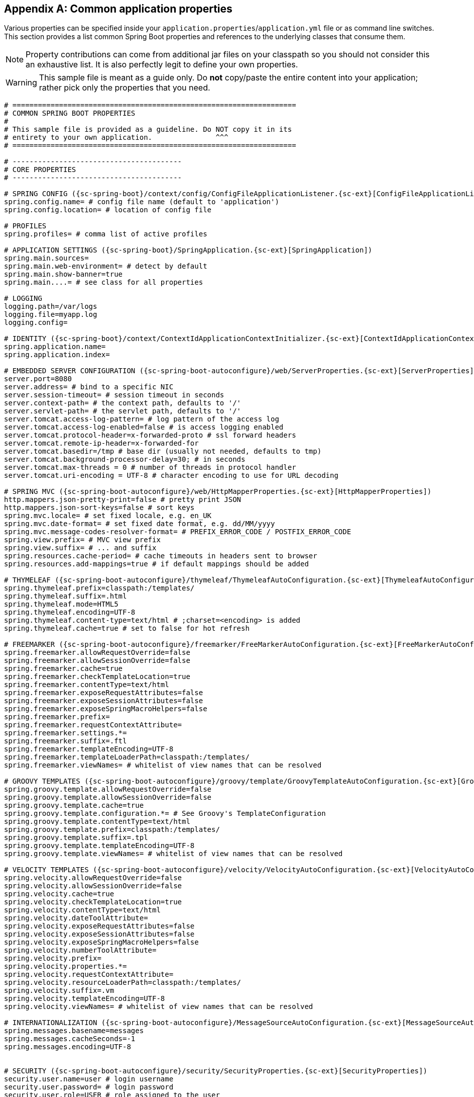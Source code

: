 :numbered!:
[appendix]
[[common-application-properties]]
== Common application properties
Various properties can be specified inside your `application.properties`/`application.yml`
file or as command line switches. This section provides a list common Spring Boot
properties and references to the underlying classes that consume them.

NOTE: Property contributions can come from additional jar files on your classpath so
you should not consider this an exhaustive list. It is also perfectly legit to define
your own properties.

WARNING: This sample file is meant as a guide only. Do **not** copy/paste the entire
content into your application; rather pick only the properties that you need.


[source,properties,indent=0,subs="verbatim,attributes,macros"]
----
	# ===================================================================
	# COMMON SPRING BOOT PROPERTIES
	#
	# This sample file is provided as a guideline. Do NOT copy it in its
	# entirety to your own application.               ^^^
	# ===================================================================

	# ----------------------------------------
	# CORE PROPERTIES
	# ----------------------------------------

	# SPRING CONFIG ({sc-spring-boot}/context/config/ConfigFileApplicationListener.{sc-ext}[ConfigFileApplicationListener])
	spring.config.name= # config file name (default to 'application')
	spring.config.location= # location of config file

	# PROFILES
	spring.profiles= # comma list of active profiles

	# APPLICATION SETTINGS ({sc-spring-boot}/SpringApplication.{sc-ext}[SpringApplication])
	spring.main.sources=
	spring.main.web-environment= # detect by default
	spring.main.show-banner=true
	spring.main....= # see class for all properties

	# LOGGING
	logging.path=/var/logs
	logging.file=myapp.log
	logging.config=

	# IDENTITY ({sc-spring-boot}/context/ContextIdApplicationContextInitializer.{sc-ext}[ContextIdApplicationContextInitializer])
	spring.application.name=
	spring.application.index=

	# EMBEDDED SERVER CONFIGURATION ({sc-spring-boot-autoconfigure}/web/ServerProperties.{sc-ext}[ServerProperties])
	server.port=8080
	server.address= # bind to a specific NIC
	server.session-timeout= # session timeout in seconds
	server.context-path= # the context path, defaults to '/'
	server.servlet-path= # the servlet path, defaults to '/'
	server.tomcat.access-log-pattern= # log pattern of the access log
	server.tomcat.access-log-enabled=false # is access logging enabled
	server.tomcat.protocol-header=x-forwarded-proto # ssl forward headers
	server.tomcat.remote-ip-header=x-forwarded-for
	server.tomcat.basedir=/tmp # base dir (usually not needed, defaults to tmp)
	server.tomcat.background-processor-delay=30; # in seconds
	server.tomcat.max-threads = 0 # number of threads in protocol handler
	server.tomcat.uri-encoding = UTF-8 # character encoding to use for URL decoding

	# SPRING MVC ({sc-spring-boot-autoconfigure}/web/HttpMapperProperties.{sc-ext}[HttpMapperProperties])
	http.mappers.json-pretty-print=false # pretty print JSON
	http.mappers.json-sort-keys=false # sort keys
	spring.mvc.locale= # set fixed locale, e.g. en_UK
	spring.mvc.date-format= # set fixed date format, e.g. dd/MM/yyyy
	spring.mvc.message-codes-resolver-format= # PREFIX_ERROR_CODE / POSTFIX_ERROR_CODE
	spring.view.prefix= # MVC view prefix
	spring.view.suffix= # ... and suffix
	spring.resources.cache-period= # cache timeouts in headers sent to browser
	spring.resources.add-mappings=true # if default mappings should be added

	# THYMELEAF ({sc-spring-boot-autoconfigure}/thymeleaf/ThymeleafAutoConfiguration.{sc-ext}[ThymeleafAutoConfiguration])
	spring.thymeleaf.prefix=classpath:/templates/
	spring.thymeleaf.suffix=.html
	spring.thymeleaf.mode=HTML5
	spring.thymeleaf.encoding=UTF-8
	spring.thymeleaf.content-type=text/html # ;charset=<encoding> is added
	spring.thymeleaf.cache=true # set to false for hot refresh

	# FREEMARKER ({sc-spring-boot-autoconfigure}/freemarker/FreeMarkerAutoConfiguration.{sc-ext}[FreeMarkerAutoConfiguration])
	spring.freemarker.allowRequestOverride=false
	spring.freemarker.allowSessionOverride=false
	spring.freemarker.cache=true
	spring.freemarker.checkTemplateLocation=true
	spring.freemarker.contentType=text/html
	spring.freemarker.exposeRequestAttributes=false
	spring.freemarker.exposeSessionAttributes=false
	spring.freemarker.exposeSpringMacroHelpers=false
	spring.freemarker.prefix=
	spring.freemarker.requestContextAttribute=
	spring.freemarker.settings.*=
	spring.freemarker.suffix=.ftl
	spring.freemarker.templateEncoding=UTF-8
	spring.freemarker.templateLoaderPath=classpath:/templates/
	spring.freemarker.viewNames= # whitelist of view names that can be resolved

	# GROOVY TEMPLATES ({sc-spring-boot-autoconfigure}/groovy/template/GroovyTemplateAutoConfiguration.{sc-ext}[GroovyTemplateAutoConfiguration])
	spring.groovy.template.allowRequestOverride=false
	spring.groovy.template.allowSessionOverride=false
	spring.groovy.template.cache=true
	spring.groovy.template.configuration.*= # See Groovy's TemplateConfiguration
	spring.groovy.template.contentType=text/html
	spring.groovy.template.prefix=classpath:/templates/
	spring.groovy.template.suffix=.tpl
	spring.groovy.template.templateEncoding=UTF-8
	spring.groovy.template.viewNames= # whitelist of view names that can be resolved

	# VELOCITY TEMPLATES ({sc-spring-boot-autoconfigure}/velocity/VelocityAutoConfiguration.{sc-ext}[VelocityAutoConfiguration])
	spring.velocity.allowRequestOverride=false
	spring.velocity.allowSessionOverride=false
	spring.velocity.cache=true
	spring.velocity.checkTemplateLocation=true
	spring.velocity.contentType=text/html
	spring.velocity.dateToolAttribute=
	spring.velocity.exposeRequestAttributes=false
	spring.velocity.exposeSessionAttributes=false
	spring.velocity.exposeSpringMacroHelpers=false
	spring.velocity.numberToolAttribute=
	spring.velocity.prefix=
	spring.velocity.properties.*=
	spring.velocity.requestContextAttribute=
	spring.velocity.resourceLoaderPath=classpath:/templates/
	spring.velocity.suffix=.vm
	spring.velocity.templateEncoding=UTF-8
	spring.velocity.viewNames= # whitelist of view names that can be resolved

	# INTERNATIONALIZATION ({sc-spring-boot-autoconfigure}/MessageSourceAutoConfiguration.{sc-ext}[MessageSourceAutoConfiguration])
	spring.messages.basename=messages
	spring.messages.cacheSeconds=-1
	spring.messages.encoding=UTF-8

	[[common-application-properties-security]]
	# SECURITY ({sc-spring-boot-autoconfigure}/security/SecurityProperties.{sc-ext}[SecurityProperties])
	security.user.name=user # login username
	security.user.password= # login password
	security.user.role=USER # role assigned to the user
	security.require-ssl=false # advanced settings ...
	security.enable-csrf=false
	security.basic.enabled=true
	security.basic.realm=Spring
	security.basic.path= # /**
	security.headers.xss=false
	security.headers.cache=false
	security.headers.frame=false
	security.headers.contentType=false
	security.headers.hsts=all # none / domain / all
	security.sessions=stateless # always / never / if_required / stateless
	security.ignored=false

	# DATASOURCE ({sc-spring-boot-autoconfigure}/jdbc/DataSourceAutoConfiguration.{sc-ext}[DataSourceAutoConfiguration] & {sc-spring-boot-autoconfigure}/jdbc/DataSourceProperties.{sc-ext}[DataSourceProperties])
	spring.datasource.name= # name of the data source
	spring.datasource.initialize=true # populate using data.sql
	spring.datasource.schema= # a schema (DDL) script resource reference
	spring.datasource.data= # a data (DML) script resource reference
	spring.datasource.platform= # the platform to use in the schema resource (schema-${platform}.sql)
	spring.datasource.continueOnError=false # continue even if can't be initialized
	spring.datasource.separator=; # statement separator in SQL initialization scripts
	spring.datasource.jndi= #JNDI name of the data source (takes precedence over JDBC settings)
	spring.datasource.driverClassName= # JDBC Settings...
	spring.datasource.url=
	spring.datasource.username=
	spring.datasource.password=
	spring.datasource.max-active=100 # Advanced configuration...
	spring.datasource.max-idle=8
	spring.datasource.min-idle=8
	spring.datasource.initial-size=10
	spring.datasource.validation-query=
	spring.datasource.test-on-borrow=false
	spring.datasource.test-on-return=false
	spring.datasource.test-while-idle=
	spring.datasource.time-between-eviction-runs-millis=
	spring.datasource.min-evictable-idle-time-millis=
	spring.datasource.max-wait-millis=

	# MONGODB ({sc-spring-boot-autoconfigure}/mongo/MongoProperties.{sc-ext}[MongoProperties])
	spring.data.mongodb.host= # the db host
	spring.data.mongodb.port=27017 # the connection port (defaults to 27107)
	spring.data.mongodb.uri=mongodb://localhost/test # connection URL
	spring.data.mongo.repositories.enabled=true # if spring data repository support is enabled

	# JPA ({sc-spring-boot-autoconfigure}/orm/jpa/JpaBaseConfiguration.{sc-ext}[JpaBaseConfiguration], {sc-spring-boot-autoconfigure}/orm/jpa/HibernateJpaAutoConfiguration.{sc-ext}[HibernateJpaAutoConfiguration])
	spring.jpa.properties.*= # properties to set on the JPA connection
	spring.jpa.openInView=true
	spring.jpa.show-sql=true
	spring.jpa.database-platform=
	spring.jpa.database=
	spring.jpa.generate-ddl=false # ignored by Hibernate, might be useful for other vendors
	spring.jpa.hibernate.naming-strategy= # naming classname
	spring.jpa.hibernate.ddl-auto= # defaults to create-drop for embedded dbs
	spring.data.jpa.repositories.enabled=true # if spring data repository support is enabled

	# SOLR ({sc-spring-boot-autoconfigure}/solr/SolrProperties.{sc-ext}[SolrProperties}])
	spring.data.solr.host=http://127.0.0.1:8983/solr
	spring.data.solr.zkHost=
	spring.data.solr.repositories.enabled=true # if spring data repository support is enabled

	# ELASTICSEARCH ({sc-spring-boot-autoconfigure}/elasticsearch/ElasticsearchProperties.{sc-ext}[ElasticsearchProperties}])
	spring.data.elasticsearch.cluster-name= # The cluster name (defaults to elasticsearch)
	spring.data.elasticsearch.cluster-nodes= # The address(es) of the server node (comma-separated; if not specified starts a client node)
	spring.data.elasticsearch.local=true # if local mode should be used with client nodes
	spring.data.elasticsearch.repositories.enabled=true # if spring data repository support is enabled



	# FLYWAY ({sc-spring-boot-autoconfigure}/flyway/FlywayProperties.{sc-ext}[FlywayProperties])
	flyway.locations=classpath:db/migrations # locations of migrations scripts
	flyway.schemas= # schemas to update
	flyway.initVersion= 1 # version to start migration
	flyway.prefix=V
	flyway.suffix=.sql
	flyway.enabled=true
	flyway.url= # JDBC url if you want Flyway to create its own DataSource
	flyway.user= # JDBC username if you want Flyway to create its own DataSource
	flyway.password= # JDBC password if you want Flyway to create its own DataSource

	# LIQUIBASE ({sc-spring-boot-autoconfigure}/liquibase/LiquibaseProperties.{sc-ext}[LiquibaseProperties])
	liquibase.change-log=classpath:/db/changelog/db.changelog-master.yaml
	liquibase.contexts= # runtime contexts to use
	liquibase.default-schema= # default database schema to use
	liquibase.drop-first=false
	liquibase.enabled=true

	# JMX
	spring.jmx.enabled=true # Expose MBeans from Spring

	# RABBIT ({sc-spring-boot-autoconfigure}/amqp/RabbitProperties.{sc-ext}[RabbitProperties])
	spring.rabbitmq.host= # connection host
	spring.rabbitmq.port= # connection port
	spring.rabbitmq.addresses= # connection addresses (e.g. myhost:9999,otherhost:1111)
	spring.rabbitmq.username= # login user
	spring.rabbitmq.password= # login password
	spring.rabbitmq.virtualhost=
	spring.rabbitmq.dynamic=

	# REDIS ({sc-spring-boot-autoconfigure}/redis/RedisProperties.{sc-ext}[RedisProperties])
	spring.redis.host=localhost # server host
	spring.redis.password= # server password
	spring.redis.port=6379 # connection port
	spring.redis.pool.max-idle=8 # pool settings ...
	spring.redis.pool.min-idle=0
	spring.redis.pool.max-active=8
	spring.redis.pool.max-wait=-1

	# ACTIVEMQ ({sc-spring-boot-autoconfigure}/jms/activemq/ActiveMQProperties.{sc-ext}[ActiveMQProperties])
	spring.activemq.broker-url=tcp://localhost:61616 # connection URL
	spring.activemq.user=
	spring.activemq.password=
	spring.activemq.in-memory=true # broker kind to create if no broker-url is specified
	spring.activemq.pooled=false

	# HornetQ ({sc-spring-boot-autoconfigure}/jms/hornetq/HornetQProperties.{sc-ext}[HornetQProperties])
	spring.hornetq.mode= # connection mode (native, embedded)
	spring.hornetq.host=localhost # hornetQ host (native mode)
	spring.hornetq.port=5445 # hornetQ port (native mode)
	spring.hornetq.embedded.enabled=true # if the embedded server is enabled (needs hornetq-jms-server.jar)
	spring.hornetq.embedded.persistent=false # message persistence
	spring.hornetq.embedded.data-directory= # location of data content (when persistence is enabled)
	spring.hornetq.embedded.queues= # comma separate queues to create on startup
	spring.hornetq.embedded.topics= # comma separate topics to create on startup
	spring.hornetq.embedded.cluster-password= # customer password (randomly generated by default)

	# JMS ({sc-spring-boot-autoconfigure}/jms/JmsProperties.{sc-ext}[JmsProperties])
	spring.jms.pub-sub-domain= # false for queue (default), true for topic

	# SPRING BATCH ({sc-spring-boot-autoconfigure}/batch/BatchDatabaseInitializer.{sc-ext}[BatchDatabaseInitializer])
	spring.batch.job.names=job1,job2
	spring.batch.job.enabled=true
	spring.batch.initializer.enabled=true
	spring.batch.schema= # batch schema to load

	# AOP
	spring.aop.auto=
	spring.aop.proxy-target-class=

	# FILE ENCODING ({sc-spring-boot}/context/FileEncodingApplicationListener.{sc-ext}[FileEncodingApplicationListener])
	spring.mandatory-file-encoding=false

	# SPRING SOCIAL ({sc-spring-boot-autoconfigure}/social/SocialWebAutoConfiguration.{sc-ext}[SocialWebAutoConfiguration])
	spring.social.auto-connection-views=true # Set to true for default connection views or false if you provide your own

	# SPRING SOCIAL FACEBOOK ({sc-spring-boot-autoconfigure}/social/FacebookAutoConfiguration.{sc-ext}[FacebookAutoConfiguration])
	spring.social.facebook.app-id= # your application's Facebook App ID
	spring.social.facebook.app-secret= # your application's Facebook App Secret

	# SPRING SOCIAL LINKEDIN ({sc-spring-boot-autoconfigure}/social/LinkedInAutoConfiguration.{sc-ext}[LinkedInAutoConfiguration])
	spring.social.linkedin.app-id= # your application's LinkedIn App ID
	spring.social.linkedin.app-secret= # your application's LinkedIn App Secret

	# SPRING SOCIAL TWITTER ({sc-spring-boot-autoconfigure}/social/TwitterAutoConfiguration.{sc-ext}[TwitterAutoConfiguration])
	spring.social.twitter.app-id= # your application's Twitter App ID
	spring.social.twitter.app-secret= # your application's Twitter App Secret

	# SPRING MOBILE SITE PREFERENCE ({sc-spring-boot-autoconfigure}/mobile/SitePreferenceAutoConfiguration.{sc-ext}[SitePreferenceAutoConfiguration])
	spring.mobile.sitepreference.enabled=true # enabled by default

	# SPRING MOBILE DEVICE VIEWS ({sc-spring-boot-autoconfigure}/mobile/DeviceDelegatingViewResolverAutoConfiguration.{sc-ext}[DeviceDelegatingViewResolverAutoConfiguration])
	spring.mobile.devicedelegatingviewresolver.enabled=true # disabled by default
	spring.mobile.devicedelegatingviewresolver.normalPrefix=
	spring.mobile.devicedelegatingviewresolver.normalSuffix=
	spring.mobile.devicedelegatingviewresolver.mobilePrefix=mobile/
	spring.mobile.devicedelegatingviewresolver.mobileSuffix=
	spring.mobile.devicedelegatingviewresolver.tabletPrefix=tablet/
	spring.mobile.devicedelegatingviewresolver.tabletSuffix=

	# ----------------------------------------
	# ACTUATOR PROPERTIES
	# ----------------------------------------

	# MANAGEMENT HTTP SERVER ({sc-spring-boot-actuator}/autoconfigure/ManagementServerProperties.{sc-ext}[ManagementServerProperties])
	management.port= # defaults to 'server.port'
	management.address= # bind to a specific NIC
	management.contextPath= # default to '/'

	# ENDPOINTS ({sc-spring-boot-actuator}/endpoint/AbstractEndpoint.{sc-ext}[AbstractEndpoint] subclasses)
	endpoints.autoconfig.id=autoconfig
	endpoints.autoconfig.sensitive=true
	endpoints.autoconfig.enabled=true
	endpoints.beans.id=beans
	endpoints.beans.sensitive=true
	endpoints.beans.enabled=true
	endpoints.configprops.id=configprops
	endpoints.configprops.sensitive=true
	endpoints.configprops.enabled=true
	endpoints.configprops.keys-to-sanitize=password,secret
	endpoints.dump.id=dump
	endpoints.dump.sensitive=true
	endpoints.dump.enabled=true
	endpoints.env.id=env
	endpoints.env.sensitive=true
	endpoints.env.enabled=true
	endpoints.health.id=health
	endpoints.health.sensitive=false
	endpoints.health.enabled=true
	endpoints.info.id=info
	endpoints.info.sensitive=false
	endpoints.info.enabled=true
	endpoints.metrics.id=metrics
	endpoints.metrics.sensitive=true
	endpoints.metrics.enabled=true
	endpoints.shutdown.id=shutdown
	endpoints.shutdown.sensitive=true
	endpoints.shutdown.enabled=false
	endpoints.trace.id=trace
	endpoints.trace.sensitive=true
	endpoints.trace.enabled=true

	# MVC ONLY ENDPOINTS
	endpoints.jolokia.path=jolokia
	endpoints.jolokia.sensitive=true
	endpoints.jolokia.enabled=true # when using Jolokia
	endpoints.error.path=/error

	# JMX ENDPOINT ({sc-spring-boot-actuator}/autoconfigure/EndpointMBeanExportProperties.{sc-ext}[EndpointMBeanExportProperties])
	endpoints.jmx.enabled=true
	endpoints.jmx.domain= # the JMX domain, defaults to 'org.springboot'
	endpoints.jmx.unique-names=false
	endpoints.jmx.enabled=true
	endpoints.jmx.staticNames=

	# JOLOKIA ({sc-spring-boot-actuator}/autoconfigure/JolokiaProperties.{sc-ext}[JolokiaProperties])
	jolokia.config.*= # See Jolokia manual

	# REMOTE SHELL
	shell.auth=simple # jaas, key, simple, spring
	shell.command-refresh-interval=-1
	shell.command-path-pattern= # classpath*:/commands/**, classpath*:/crash/commands/**
	shell.config-path-patterns= # classpath*:/crash/*
	shell.disabled-plugins=false # don't expose plugins
	shell.ssh.enabled= # ssh settings ...
	shell.ssh.keyPath=
	shell.ssh.port=
	shell.telnet.enabled= # telnet settings ...
	shell.telnet.port=
	shell.auth.jaas.domain= # authentication settings ...
	shell.auth.key.path=
	shell.auth.simple.user.name=
	shell.auth.simple.user.password=
	shell.auth.spring.roles=

	# GIT INFO
	spring.git.properties= # resource ref to generated git info properties file
----
